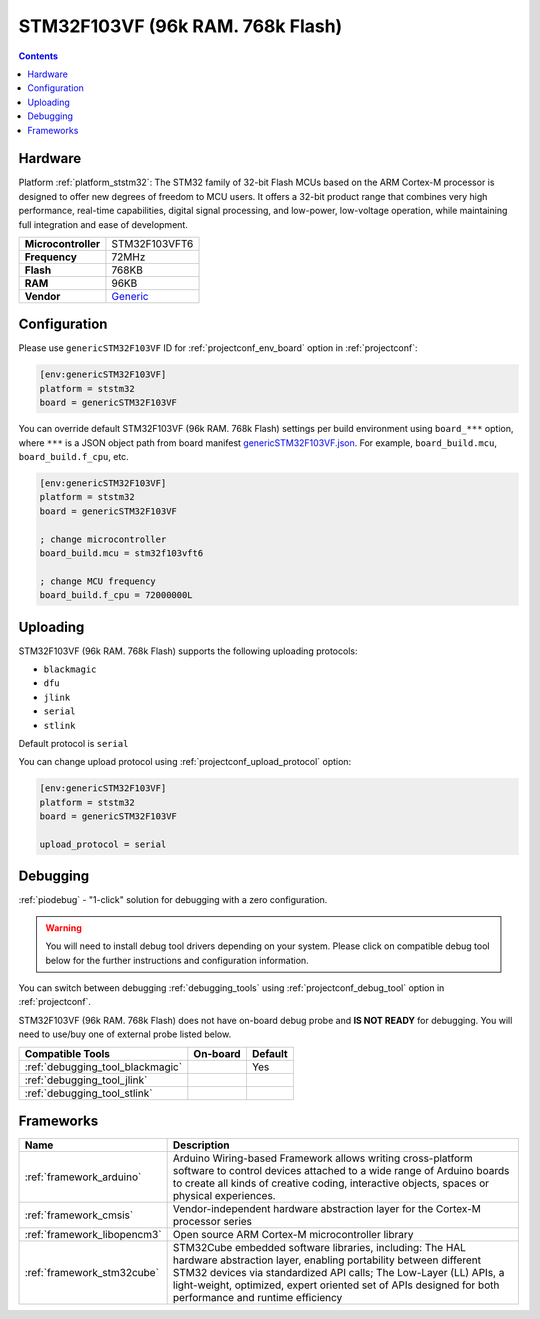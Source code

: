 ..  Copyright (c) 2014-present PlatformIO <contact@platformio.org>
    Licensed under the Apache License, Version 2.0 (the "License");
    you may not use this file except in compliance with the License.
    You may obtain a copy of the License at
       http://www.apache.org/licenses/LICENSE-2.0
    Unless required by applicable law or agreed to in writing, software
    distributed under the License is distributed on an "AS IS" BASIS,
    WITHOUT WARRANTIES OR CONDITIONS OF ANY KIND, either express or implied.
    See the License for the specific language governing permissions and
    limitations under the License.

.. _board_ststm32_genericSTM32F103VF:

STM32F103VF (96k RAM. 768k Flash)
=================================

.. contents::

Hardware
--------

Platform :ref:`platform_ststm32`: The STM32 family of 32-bit Flash MCUs based on the ARM Cortex-M processor is designed to offer new degrees of freedom to MCU users. It offers a 32-bit product range that combines very high performance, real-time capabilities, digital signal processing, and low-power, low-voltage operation, while maintaining full integration and ease of development.

.. list-table::

  * - **Microcontroller**
    - STM32F103VFT6
  * - **Frequency**
    - 72MHz
  * - **Flash**
    - 768KB
  * - **RAM**
    - 96KB
  * - **Vendor**
    - `Generic <https://www.st.com/en/microcontrollers-microprocessors/stm32f103vf.html?utm_source=platformio.org&utm_medium=docs>`__


Configuration
-------------

Please use ``genericSTM32F103VF`` ID for :ref:`projectconf_env_board` option in :ref:`projectconf`:

.. code-block:: ini

  [env:genericSTM32F103VF]
  platform = ststm32
  board = genericSTM32F103VF

You can override default STM32F103VF (96k RAM. 768k Flash) settings per build environment using
``board_***`` option, where ``***`` is a JSON object path from
board manifest `genericSTM32F103VF.json <https://github.com/platformio/platform-ststm32/blob/master/boards/genericSTM32F103VF.json>`_. For example,
``board_build.mcu``, ``board_build.f_cpu``, etc.

.. code-block:: ini

  [env:genericSTM32F103VF]
  platform = ststm32
  board = genericSTM32F103VF

  ; change microcontroller
  board_build.mcu = stm32f103vft6

  ; change MCU frequency
  board_build.f_cpu = 72000000L


Uploading
---------
STM32F103VF (96k RAM. 768k Flash) supports the following uploading protocols:

* ``blackmagic``
* ``dfu``
* ``jlink``
* ``serial``
* ``stlink``

Default protocol is ``serial``

You can change upload protocol using :ref:`projectconf_upload_protocol` option:

.. code-block:: ini

  [env:genericSTM32F103VF]
  platform = ststm32
  board = genericSTM32F103VF

  upload_protocol = serial

Debugging
---------

:ref:`piodebug` - "1-click" solution for debugging with a zero configuration.

.. warning::
    You will need to install debug tool drivers depending on your system.
    Please click on compatible debug tool below for the further
    instructions and configuration information.

You can switch between debugging :ref:`debugging_tools` using
:ref:`projectconf_debug_tool` option in :ref:`projectconf`.

STM32F103VF (96k RAM. 768k Flash) does not have on-board debug probe and **IS NOT READY** for debugging. You will need to use/buy one of external probe listed below.

.. list-table::
  :header-rows:  1

  * - Compatible Tools
    - On-board
    - Default
  * - :ref:`debugging_tool_blackmagic`
    - 
    - Yes
  * - :ref:`debugging_tool_jlink`
    - 
    - 
  * - :ref:`debugging_tool_stlink`
    - 
    - 

Frameworks
----------
.. list-table::
    :header-rows:  1

    * - Name
      - Description

    * - :ref:`framework_arduino`
      - Arduino Wiring-based Framework allows writing cross-platform software to control devices attached to a wide range of Arduino boards to create all kinds of creative coding, interactive objects, spaces or physical experiences.

    * - :ref:`framework_cmsis`
      - Vendor-independent hardware abstraction layer for the Cortex-M processor series

    * - :ref:`framework_libopencm3`
      - Open source ARM Cortex-M microcontroller library

    * - :ref:`framework_stm32cube`
      - STM32Cube embedded software libraries, including: The HAL hardware abstraction layer, enabling portability between different STM32 devices via standardized API calls; The Low-Layer (LL) APIs, a light-weight, optimized, expert oriented set of APIs designed for both performance and runtime efficiency